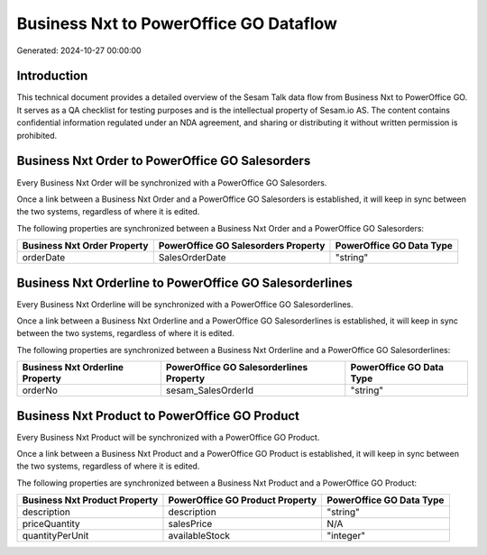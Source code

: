 =======================================
Business Nxt to PowerOffice GO Dataflow
=======================================

Generated: 2024-10-27 00:00:00

Introduction
------------

This technical document provides a detailed overview of the Sesam Talk data flow from Business Nxt to PowerOffice GO. It serves as a QA checklist for testing purposes and is the intellectual property of Sesam.io AS. The content contains confidential information regulated under an NDA agreement, and sharing or distributing it without written permission is prohibited.

Business Nxt Order to PowerOffice GO Salesorders
------------------------------------------------
Every Business Nxt Order will be synchronized with a PowerOffice GO Salesorders.

Once a link between a Business Nxt Order and a PowerOffice GO Salesorders is established, it will keep in sync between the two systems, regardless of where it is edited.

The following properties are synchronized between a Business Nxt Order and a PowerOffice GO Salesorders:

.. list-table::
   :header-rows: 1

   * - Business Nxt Order Property
     - PowerOffice GO Salesorders Property
     - PowerOffice GO Data Type
   * - orderDate
     - SalesOrderDate
     - "string"


Business Nxt Orderline to PowerOffice GO Salesorderlines
--------------------------------------------------------
Every Business Nxt Orderline will be synchronized with a PowerOffice GO Salesorderlines.

Once a link between a Business Nxt Orderline and a PowerOffice GO Salesorderlines is established, it will keep in sync between the two systems, regardless of where it is edited.

The following properties are synchronized between a Business Nxt Orderline and a PowerOffice GO Salesorderlines:

.. list-table::
   :header-rows: 1

   * - Business Nxt Orderline Property
     - PowerOffice GO Salesorderlines Property
     - PowerOffice GO Data Type
   * - orderNo
     - sesam_SalesOrderId
     - "string"


Business Nxt Product to PowerOffice GO Product
----------------------------------------------
Every Business Nxt Product will be synchronized with a PowerOffice GO Product.

Once a link between a Business Nxt Product and a PowerOffice GO Product is established, it will keep in sync between the two systems, regardless of where it is edited.

The following properties are synchronized between a Business Nxt Product and a PowerOffice GO Product:

.. list-table::
   :header-rows: 1

   * - Business Nxt Product Property
     - PowerOffice GO Product Property
     - PowerOffice GO Data Type
   * - description
     - description
     - "string"
   * - priceQuantity
     - salesPrice
     - N/A
   * - quantityPerUnit
     - availableStock
     - "integer"

